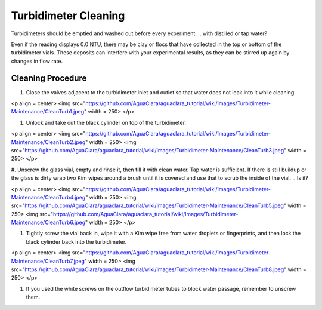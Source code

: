 .. _turbidimeter-cleaning:

*********************
Turbidimeter Cleaning
*********************

Turbidimeters should be emptied and washed out before every experiment.
.. with distilled or tap water?

Even if the reading displays 0.0 NTU, there may be clay or flocs that have collected in the top or bottom of the turbidimeter vials. These deposits can interfere with your experimental results, as they can be stirred up again by changes in flow rate.

Cleaning Procedure
~~~~~~~~~~~~~~~~~~


#. Close the valves adjacent to the turbidimeter inlet and outlet so that water does not leak into it while cleaning.

<p align = center>
<img src="https://github.com/AguaClara/aguaclara_tutorial/wiki/Images/Turbidimeter-Maintenance/CleanTurb1.jpeg" width = 250>
</p>


#. Unlock and take out the black cylinder on top of the turbidimeter.

<p align = center>
<img src="https://github.com/AguaClara/aguaclara_tutorial/wiki/Images/Turbidimeter-Maintenance/CleanTurb2.jpeg" width = 250>
<img src="https://github.com/AguaClara/aguaclara_tutorial/wiki/Images/Turbidimeter-Maintenance/CleanTurb3.jpeg" width = 250>
</p>


#. Unscrew the glass vial, empty and rinse it, then fill it with clean water. Tap water is sufficient. If there is still buildup or the glass is dirty wrap two Kim wipes around a brush until it is covered and use that to scrub the inside of the vial.
.. Is it?

<p align = center>
<img src="https://github.com/AguaClara/aguaclara_tutorial/wiki/Images/Turbidimeter-Maintenance/CleanTurb4.jpeg" width = 250>
<img src="https://github.com/AguaClara/aguaclara_tutorial/wiki/Images/Turbidimeter-Maintenance/CleanTurb5.jpeg" width = 250>
<img src="https://github.com/AguaClara/aguaclara_tutorial/wiki/Images/Turbidimeter-Maintenance/CleanTurb6.jpeg" width = 250>
</p>


#. Tightly screw the vial back in, wipe it with a Kim wipe free from water droplets or fingerprints, and then lock the black cylinder back into the turbidimeter.

<p align = center>
<img src="https://github.com/AguaClara/aguaclara_tutorial/wiki/Images/Turbidimeter-Maintenance/CleanTurb7.jpeg" width = 250>
<img src="https://github.com/AguaClara/aguaclara_tutorial/wiki/Images/Turbidimeter-Maintenance/CleanTurb8.jpeg" width = 250>
</p>


#. If you used the white screws on the outflow turbidimeter tubes to block water passage, remember to unscrew them.
